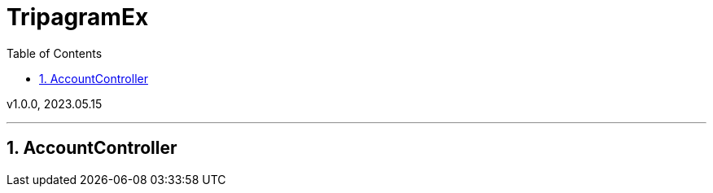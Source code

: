 = TripagramEx
:sectnums:
:toc: left
:toclevels: 4
:toc-title: Table of Contents
:source-highlighter: prettify

v1.0.0, 2023.05.15

***
== AccountController
